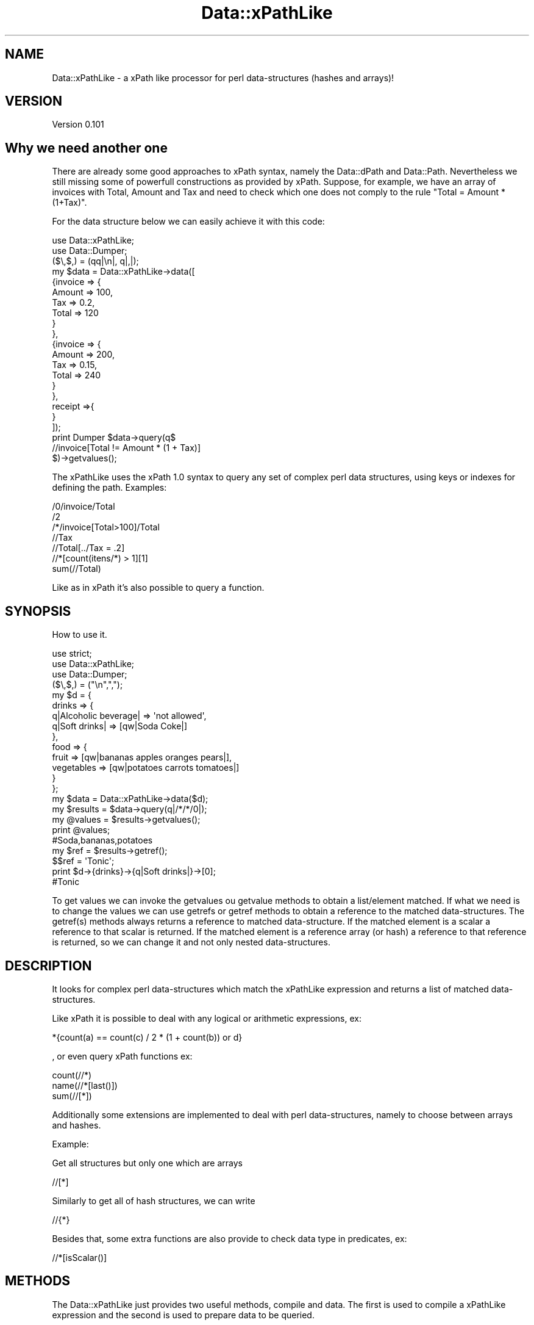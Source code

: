 .\" Automatically generated by Pod::Man 2.25 (Pod::Simple 3.16)
.\"
.\" Standard preamble:
.\" ========================================================================
.de Sp \" Vertical space (when we can't use .PP)
.if t .sp .5v
.if n .sp
..
.de Vb \" Begin verbatim text
.ft CW
.nf
.ne \\$1
..
.de Ve \" End verbatim text
.ft R
.fi
..
.\" Set up some character translations and predefined strings.  \*(-- will
.\" give an unbreakable dash, \*(PI will give pi, \*(L" will give a left
.\" double quote, and \*(R" will give a right double quote.  \*(C+ will
.\" give a nicer C++.  Capital omega is used to do unbreakable dashes and
.\" therefore won't be available.  \*(C` and \*(C' expand to `' in nroff,
.\" nothing in troff, for use with C<>.
.tr \(*W-
.ds C+ C\v'-.1v'\h'-1p'\s-2+\h'-1p'+\s0\v'.1v'\h'-1p'
.ie n \{\
.    ds -- \(*W-
.    ds PI pi
.    if (\n(.H=4u)&(1m=24u) .ds -- \(*W\h'-12u'\(*W\h'-12u'-\" diablo 10 pitch
.    if (\n(.H=4u)&(1m=20u) .ds -- \(*W\h'-12u'\(*W\h'-8u'-\"  diablo 12 pitch
.    ds L" ""
.    ds R" ""
.    ds C` ""
.    ds C' ""
'br\}
.el\{\
.    ds -- \|\(em\|
.    ds PI \(*p
.    ds L" ``
.    ds R" ''
'br\}
.\"
.\" Escape single quotes in literal strings from groff's Unicode transform.
.ie \n(.g .ds Aq \(aq
.el       .ds Aq '
.\"
.\" If the F register is turned on, we'll generate index entries on stderr for
.\" titles (.TH), headers (.SH), subsections (.SS), items (.Ip), and index
.\" entries marked with X<> in POD.  Of course, you'll have to process the
.\" output yourself in some meaningful fashion.
.ie \nF \{\
.    de IX
.    tm Index:\\$1\t\\n%\t"\\$2"
..
.    nr % 0
.    rr F
.\}
.el \{\
.    de IX
..
.\}
.\"
.\" Accent mark definitions (@(#)ms.acc 1.5 88/02/08 SMI; from UCB 4.2).
.\" Fear.  Run.  Save yourself.  No user-serviceable parts.
.    \" fudge factors for nroff and troff
.if n \{\
.    ds #H 0
.    ds #V .8m
.    ds #F .3m
.    ds #[ \f1
.    ds #] \fP
.\}
.if t \{\
.    ds #H ((1u-(\\\\n(.fu%2u))*.13m)
.    ds #V .6m
.    ds #F 0
.    ds #[ \&
.    ds #] \&
.\}
.    \" simple accents for nroff and troff
.if n \{\
.    ds ' \&
.    ds ` \&
.    ds ^ \&
.    ds , \&
.    ds ~ ~
.    ds /
.\}
.if t \{\
.    ds ' \\k:\h'-(\\n(.wu*8/10-\*(#H)'\'\h"|\\n:u"
.    ds ` \\k:\h'-(\\n(.wu*8/10-\*(#H)'\`\h'|\\n:u'
.    ds ^ \\k:\h'-(\\n(.wu*10/11-\*(#H)'^\h'|\\n:u'
.    ds , \\k:\h'-(\\n(.wu*8/10)',\h'|\\n:u'
.    ds ~ \\k:\h'-(\\n(.wu-\*(#H-.1m)'~\h'|\\n:u'
.    ds / \\k:\h'-(\\n(.wu*8/10-\*(#H)'\z\(sl\h'|\\n:u'
.\}
.    \" troff and (daisy-wheel) nroff accents
.ds : \\k:\h'-(\\n(.wu*8/10-\*(#H+.1m+\*(#F)'\v'-\*(#V'\z.\h'.2m+\*(#F'.\h'|\\n:u'\v'\*(#V'
.ds 8 \h'\*(#H'\(*b\h'-\*(#H'
.ds o \\k:\h'-(\\n(.wu+\w'\(de'u-\*(#H)/2u'\v'-.3n'\*(#[\z\(de\v'.3n'\h'|\\n:u'\*(#]
.ds d- \h'\*(#H'\(pd\h'-\w'~'u'\v'-.25m'\f2\(hy\fP\v'.25m'\h'-\*(#H'
.ds D- D\\k:\h'-\w'D'u'\v'-.11m'\z\(hy\v'.11m'\h'|\\n:u'
.ds th \*(#[\v'.3m'\s+1I\s-1\v'-.3m'\h'-(\w'I'u*2/3)'\s-1o\s+1\*(#]
.ds Th \*(#[\s+2I\s-2\h'-\w'I'u*3/5'\v'-.3m'o\v'.3m'\*(#]
.ds ae a\h'-(\w'a'u*4/10)'e
.ds Ae A\h'-(\w'A'u*4/10)'E
.    \" corrections for vroff
.if v .ds ~ \\k:\h'-(\\n(.wu*9/10-\*(#H)'\s-2\u~\d\s+2\h'|\\n:u'
.if v .ds ^ \\k:\h'-(\\n(.wu*10/11-\*(#H)'\v'-.4m'^\v'.4m'\h'|\\n:u'
.    \" for low resolution devices (crt and lpr)
.if \n(.H>23 .if \n(.V>19 \
\{\
.    ds : e
.    ds 8 ss
.    ds o a
.    ds d- d\h'-1'\(ga
.    ds D- D\h'-1'\(hy
.    ds th \o'bp'
.    ds Th \o'LP'
.    ds ae ae
.    ds Ae AE
.\}
.rm #[ #] #H #V #F C
.\" ========================================================================
.\"
.IX Title "Data::xPathLike 3"
.TH Data::xPathLike 3 "2013-08-01" "perl v5.14.2" "User Contributed Perl Documentation"
.\" For nroff, turn off justification.  Always turn off hyphenation; it makes
.\" way too many mistakes in technical documents.
.if n .ad l
.nh
.SH "NAME"
Data::xPathLike \- a xPath like processor for perl data\-structures (hashes and arrays)!
.SH "VERSION"
.IX Header "VERSION"
Version 0.101
.SH "Why we need another one"
.IX Header "Why we need another one"
There are already some good approaches to xPath syntax, namely the Data::dPath 
and Data::Path. 
Nevertheless we still missing some of powerfull constructions as provided by 
xPath.
Suppose, for example, we have an array of invoices with Total, Amount and Tax 
and need to check which one does not comply to the rule \*(L"Total = Amount * (1+Tax)\*(R".
.PP
For the data structure below we can easily achieve it with this code:
.PP
.Vb 2
\&     use Data::xPathLike;
\&     use Data::Dumper;
\&
\&     ($\e,$,) = (qq|\en|, q|,|);
\&     my $data = Data::xPathLike\->data([
\&             {invoice => {
\&                             Amount => 100,
\&                             Tax => 0.2,
\&                             Total => 120
\&                     }
\&             },
\&             {invoice => {
\&                             Amount => 200,
\&                             Tax => 0.15,
\&                             Total => 240
\&                     }       
\&             },
\&             receipt =>{ 
\&             }
\&     ]);
\&
\&     print Dumper $data\->query(q$
\&             //invoice[Total != Amount * (1 + Tax)]
\&     $)\->getvalues();
.Ve
.PP
The xPathLike uses the xPath 1.0 syntax to query any set of complex perl 
data structures, using keys or indexes for defining the path.
Examples:
.PP
.Vb 7
\&     /0/invoice/Total
\&     /2
\&     /*/invoice[Total>100]/Total
\&     //Tax
\&     //Total[../Tax = .2]
\&     //*[count(itens/*) > 1][1]
\&     sum(//Total)
.Ve
.PP
Like as in xPath it's also possible to query a function.
.SH "SYNOPSIS"
.IX Header "SYNOPSIS"
How to use it.
.PP
.Vb 3
\&     use strict;
\&     use Data::xPathLike;
\&     use Data::Dumper;
\&
\&     ($\e,$,) = ("\en",",");
\&     my $d = {
\&          drinks => {
\&               q|Alcoholic beverage| => \*(Aqnot allowed\*(Aq,
\&               q|Soft drinks| => [qw|Soda Coke|]
\&          },
\&          food => { 
\&               fruit => [qw|bananas apples oranges pears|], 
\&               vegetables  => [qw|potatoes  carrots tomatoes|]
\&          } 
\&     };
\&
\&     my $data = Data::xPathLike\->data($d);
\&     my $results = $data\->query(q|/*/*/0|);
\&     my @values = $results\->getvalues();
\&     print @values;                         
\&     #Soda,bananas,potatoes
\&
\&     my $ref = $results\->getref();
\&     $$ref = \*(AqTonic\*(Aq;
\&     print $d\->{drinks}\->{q|Soft drinks|}\->[0];     
\&     #Tonic
.Ve
.PP
To get values we can invoke the getvalues ou getvalue methods to obtain a 
list/element matched. If what we need is to change the values we can use
getrefs or getref methods to obtain a reference to the matched 
data-structures. The getref(s) methods always returns a reference to 
matched data-structure. If the matched element is a scalar a reference to 
that scalar is returned. If the matched element is a reference array (or 
hash) a reference to that reference is returned, so we can change it and 
not only nested data-structures.
.SH "DESCRIPTION"
.IX Header "DESCRIPTION"
It looks for complex perl data-structures which match the xPathLike expression 
and returns a list of matched data-structures.
.PP
Like xPath it is possible to deal with any logical or arithmetic 
expressions, ex:
.PP
.Vb 1
\&    *{count(a) == count(c) / 2 * (1 + count(b)) or d}
.Ve
.PP
, or even 
query xPath functions ex:
.PP
.Vb 3
\&    count(//*)
\&    name(//*[last()])
\&    sum(//[*])
.Ve
.PP
Additionally some extensions are implemented to deal with perl data-structures,
namely to choose between arrays and hashes.
.PP
Example:
.PP
Get all structures but only one which are arrays
.PP
.Vb 1
\&     //[*]
.Ve
.PP
Similarly to get all of hash structures, we can write
.PP
.Vb 1
\&     //{*}
.Ve
.PP
Besides that, some extra functions are also provide to check data type in
predicates, ex:
.PP
.Vb 1
\&     //*[isScalar()]
.Ve
.SH "METHODS"
.IX Header "METHODS"
The Data::xPathLike just provides two useful methods, compile and data. 
The first is used to compile a xPathLike expression and the second is used
to prepare data to be queried.
.SS "Data::xPathLike methods"
.IX Subsection "Data::xPathLike methods"
\fI\fInew()\fI\fR
.IX Subsection "new()"
.PP
Used only internally!!! Do nothing;
.PP
\fIcompile(xPathLikeString)\fR
.IX Subsection "compile(xPathLikeString)"
.PP
.Vb 1
\&     my $query = Data::xPathLike\->compile(\*(Aq*\*(Aq);                #compile the query
\&     
\&     my @values1 = $query\->data({fruit => \*(Aqbananas\*(Aq})\->getvalues();
\&     # @values1 = (bananas)
\&
\&     my @values2 = $query\->data({
\&          fruit => \*(Aqbananas\*(Aq, 
\&          vegetables => \*(Aqorions\*(Aq
\&     })\->getvalues();
\&     # @values2 = (bananas, orions)
\&
\&     my @values3 = $query\->data({
\&          food => {fruit => \*(Aqbananas\*(Aq}
\&     })\->getvalues();
\&     # @values3 = ({fruit => \*(Aqbananas\*(Aq})
.Ve
.PP
The compile method receives a xPathLike string, compiles it and returns a Data::xPathLike::Data object.
This is the prefered method to run the same query over several data-structures.
.PP
\fIdata(dataRef)\fR
.IX Subsection "data(dataRef)"
.PP
.Vb 10
\&    my $data = Data::xPathLike\->data({
\&           food => {
\&                   fruit => \*(Aqbananas\*(Aq,
\&                   vegetables => \*(Aqunions\*(Aq
\&           },
\&           drinks => {
\&                   wine => \*(AqPorto\*(Aq,
\&                   water => \*(AqEvian\*(Aq
\&           }
\&    });
\&
\&
\&    my @values1 = $data\->query(\*(Aq/*/*\*(Aq)\->getvalues();
\&    print @values1; # Evian,Porto,bananas,unions
\&
\&    my @values2 = $data\->query(\*(Aq/*/wine\*(Aq)\->getvalues();
\&    print @values2; #Porto
\&
\&    #using a predicate, to get only first level entry which contains a fruit key
\&    my @values3 = $data\->query(\*(Aq/*[fruit]/*\*(Aq)\->getvalues();
\&    print @values3; #bananas,unions
\&    #using another filter to return only elements which have the value matching 
\&    #a /an/ pattern
\&    my @values4 = $data\->query(\*(Aq/*/*[. ~ "an"]\*(Aq)\->getvalues();
\&    print @values4;# Evian,bananas
\&
\&    my @values5 = $data\->query(\*(Aq//*[isScalar()]\*(Aq)\->getvalues();
\&    print @values5;#Evian,Porto,bananas,unions
.Ve
.PP
The method data receives a hash (or array) reference and returns a Data::xPathLike::Compile object. 
This is the prefered method to run several query over same data.
.SS "Data::xPathLike::Data methods"
.IX Subsection "Data::xPathLike::Data methods"
\fIdata(data)\fR
.IX Subsection "data(data)"
.PP
Executes the query over data and returns a Data::xPathLike::Results object
.SS "Data::xPathLike::Compiler methods"
.IX Subsection "Data::xPathLike::Compiler methods"
\fIquery(xPathLikeString)\fR
.IX Subsection "query(xPathLikeString)"
.PP
Compile a xPathLike string, query the data and returns a Data::xPathLike::Results object
.SS "Data::xPathLike::Results methods"
.IX Subsection "Data::xPathLike::Results methods"
\fI\fIgetrefs()\fI Returns a list os references for each matched data;\fR
.IX Subsection "getrefs() Returns a list os references for each matched data;"
.PP
\fI\fIgetref()\fI Returns a reference for first matched data;\fR
.IX Subsection "getref() Returns a reference for first matched data;"
.PP
\fI\fIgetvalues()\fI Returns a list of values for each matched data;\fR
.IX Subsection "getvalues() Returns a list of values for each matched data;"
.PP
\fI\fIgetvalue()\fI Returns the value of first matched data;\fR
.IX Subsection "getvalue() Returns the value of first matched data;"
.SH "xPath Compability"
.IX Header "xPath Compability"
Unless some xPath functions, not yet implemented, and xPath axis preceding:: 
and following:: directions everything else is implemented. Probably buggly, 
sorry. I hope to fixe them as soon someone (?) identify them.
.SS "Supported axis"
.IX Subsection "Supported axis"
.IP "self::" 4
.IX Item "self::"
.PD 0
.IP "child::" 4
.IX Item "child::"
.IP "parent::" 4
.IX Item "parent::"
.IP "ancestor::" 4
.IX Item "ancestor::"
.IP "ancestor-or-self::" 4
.IX Item "ancestor-or-self::"
.IP "descendant::" 4
.IX Item "descendant::"
.IP "descendant-or-self::" 4
.IX Item "descendant-or-self::"
.IP "preceding-sibling::" 4
.IX Item "preceding-sibling::"
.IP "following::sibling::" 4
.IX Item "following::sibling::"
.PD
.SS "Supported Functions"
.IX Subsection "Supported Functions"
.IP "count(path?)" 4
.IX Item "count(path?)"
.PD 0
.IP "sum(path)" 4
.IX Item "sum(path)"
.IP "name(path?)" 4
.IX Item "name(path?)"
.IP "position(path?)" 4
.IX Item "position(path?)"
.IP "\fIlast()\fR" 4
.IX Item "last()"
.IP "not(expr)" 4
.IX Item "not(expr)"
.IP "names(path?)*" 4
.IX Item "names(path?)*"
.IP "values(path?)*" 4
.IX Item "values(path?)*"
.IP "value(path?)*" 4
.IX Item "value(path?)*"
.PD
.PP
(*) not a xPath 1.0 function.
.PP
names is like name but returns a list of names.
.PP
We don't support the \f(CW\*(C`text()\*(C'\fR funcions as we don't know what that should mean 
in perl data-structures context, but the \f(CW\*(C`value()\*(C'\fR and \f(CW\*(C`values()\*(C'\fR functions 
are provided to return the value/values of current context if path argument is 
missing or the value/values of matched data-structures. That/those value/values 
could be scalar(s) or hash/array reference(s).
.SS "Supported operators"
.IX Subsection "Supported operators"
The xPath supported operators are the following:
.PP
.Vb 3
\&    +, \-, *, div, %, =, !=, (), "", \*(Aq\*(Aq, +, \-, ., .., /, //, ::, <, <=, >, >=, [], and, or 
\&      and 
\&    | (paths union)
.Ve
.PP
Addicionaly xPathLike also supports the following operators
.PP
.Vb 1
\&    eq, ne, lt, le, gt, ge and ~
.Ve
.PP
The ~ is the matching operator
.SS "Support for data types"
.IX Subsection "Support for data types"
In xPathLike path expression, a digit step could mean a array index or a hash's key name.
ex:
.PP
.Vb 1
\&    /a/0/b
.Ve
.PP
may refere to a \f(CW\*(C`$d\->{a}\->[0]\->{b}\*(C'\fR or to a \f(CW\*(C`$d\->{a}\->{0}\->{b}\*(C'\fR. 
If a enforcement is required for select only array's index 0
the xPathLike expression should be
.PP
.Vb 1
\&    /a/[0]/b
.Ve
.PP
And similarly for hash' key '0'
.PP
.Vb 1
\&    /a/{0}/b
.Ve
.PP
The curly bracket could also be useful to refere to keys with spaces or any special 
character. Some examples
.PP
.Vb 1
\&    /{two words as a keys}//{key with a / or a +}/*
.Ve
.PP
The curly and square brackets could also be used with axis and wildcard *. Examples:
.PP
.Vb 6
\&    //{*}
\&    //[*]
\&    //*/parent::[b]
\&    //a//parent::{*}
\&    //*[self::{*} = 3 or self::[*] > 10]
\&    /1/[*][4]/child::[*][1]/{a}/following\-sibling::*[last()]
.Ve
.PP
If a hash key is just a * the path expression is also posible using instead curly 
brackets, quotes (double or single)
.PP
.Vb 2
\&    //"*"/b
\&    //a/\*(Aq*\*(Aq
.Ve
.PP
Inside curly brackets, or quotes a backslash is used to escape { or } if the step 
delimited by those characters and " when used inside doubles quotes or  ' 
for single quotes delimitation,or escape itself. In any other situation is 
literaly interpreted
.PP
.Vb 3
\&    //"2\e""
\&    //\*(Aqhash\e\*(Aqs key\*(Aq
\&    //{\e{}/
\&    
\&    //\*(Aq2"\*(Aq
\&    //"hash\e\*(Aqs key"
\&    //\*(Aq{\*(Aq
\&    
\&    //{\e\e}
\&    //"\e\e"
\&    //\*(Aq\e\e\*(Aq
.Ve
.SH "AUTHOR"
.IX Header "AUTHOR"
Isidro Vila Verde, \f(CW\*(C`<jvverde at gmail.com>\*(C'\fR
.SH "BUGS"
.IX Header "BUGS"
Send email to \f(CW\*(C`<jvverde at gmail.com>\*(C'\fR with subject Data::xPathLike
.SH "SUPPORT"
.IX Header "SUPPORT"
You can find documentation for this module with the perldoc command.
.PP
.Vb 1
\&    perldoc Data::xPathLike
.Ve
.SH "LICENSE AND COPYRIGHT"
.IX Header "LICENSE AND COPYRIGHT"
Copyright 2013 Isidro Vila Verde.
.PP
This program is free software; you can redistribute it and/or modify it
under the terms of the the Artistic License (2.0). You may obtain a
copy of the full license at:
.PP
<http://www.perlfoundation.org/artistic_license_2_0>
.PP
Any use, modification, and distribution of the Standard or Modified
Versions is governed by this Artistic License. By using, modifying or
distributing the Package, you accept this license. Do not use, modify,
or distribute the Package, if you do not accept this license.
.PP
If your Modified Version has been derived from a Modified Version made
by someone other than you, you are nevertheless required to ensure that
your Modified Version complies with the requirements of this license.
.PP
This license does not grant you the right to use any trademark, service
mark, tradename, or logo of the Copyright Holder.
.PP
This license includes the non-exclusive, worldwide, free-of-charge
patent license to make, have made, use, offer to sell, sell, import and
otherwise transfer the Package with respect to any patent claims
licensable by the Copyright Holder that are necessarily infringed by the
Package. If you institute patent litigation (including a cross-claim or
counterclaim) against any party alleging that the Package constitutes
direct or contributory patent infringement, then this Artistic License
to you shall terminate on the date that such litigation is filed.
.PP
Disclaimer of Warranty: \s-1THE\s0 \s-1PACKAGE\s0 \s-1IS\s0 \s-1PROVIDED\s0 \s-1BY\s0 \s-1THE\s0 \s-1COPYRIGHT\s0 \s-1HOLDER\s0
\&\s-1AND\s0 \s-1CONTRIBUTORS\s0 "\s-1AS\s0 \s-1IS\s0' \s-1AND\s0 \s-1WITHOUT\s0 \s-1ANY\s0 \s-1EXPRESS\s0 \s-1OR\s0 \s-1IMPLIED\s0 \s-1WARRANTIES\s0.
\&\s-1THE\s0 \s-1IMPLIED\s0 \s-1WARRANTIES\s0 \s-1OF\s0 \s-1MERCHANTABILITY\s0, \s-1FITNESS\s0 \s-1FOR\s0 A \s-1PARTICULAR\s0
\&\s-1PURPOSE\s0, \s-1OR\s0 NON-INFRINGEMENT \s-1ARE\s0 \s-1DISCLAIMED\s0 \s-1TO\s0 \s-1THE\s0 \s-1EXTENT\s0 \s-1PERMITTED\s0 \s-1BY\s0
\&\s-1YOUR\s0 \s-1LOCAL\s0 \s-1LAW\s0. \s-1UNLESS\s0 \s-1REQUIRED\s0 \s-1BY\s0 \s-1LAW\s0, \s-1NO\s0 \s-1COPYRIGHT\s0 \s-1HOLDER\s0 \s-1OR\s0
\&\s-1CONTRIBUTOR\s0 \s-1WILL\s0 \s-1BE\s0 \s-1LIABLE\s0 \s-1FOR\s0 \s-1ANY\s0 \s-1DIRECT\s0, \s-1INDIRECT\s0, \s-1INCIDENTAL\s0, \s-1OR\s0
\&\s-1CONSEQUENTIAL\s0 \s-1DAMAGES\s0 \s-1ARISING\s0 \s-1IN\s0 \s-1ANY\s0 \s-1WAY\s0 \s-1OUT\s0 \s-1OF\s0 \s-1THE\s0 \s-1USE\s0 \s-1OF\s0 \s-1THE\s0 \s-1PACKAGE\s0,
\&\s-1EVEN\s0 \s-1IF\s0 \s-1ADVISED\s0 \s-1OF\s0 \s-1THE\s0 \s-1POSSIBILITY\s0 \s-1OF\s0 \s-1SUCH\s0 \s-1DAMAGE\s0.
